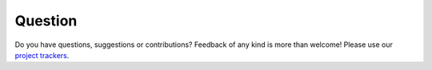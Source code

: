 ========
Question
========

Do you have questions, suggestions or contributions? Feedback of any kind is
more than welcome! Please use our `project trackers <http://sourceforge.net/projects/vsmartcard/support>`_.
